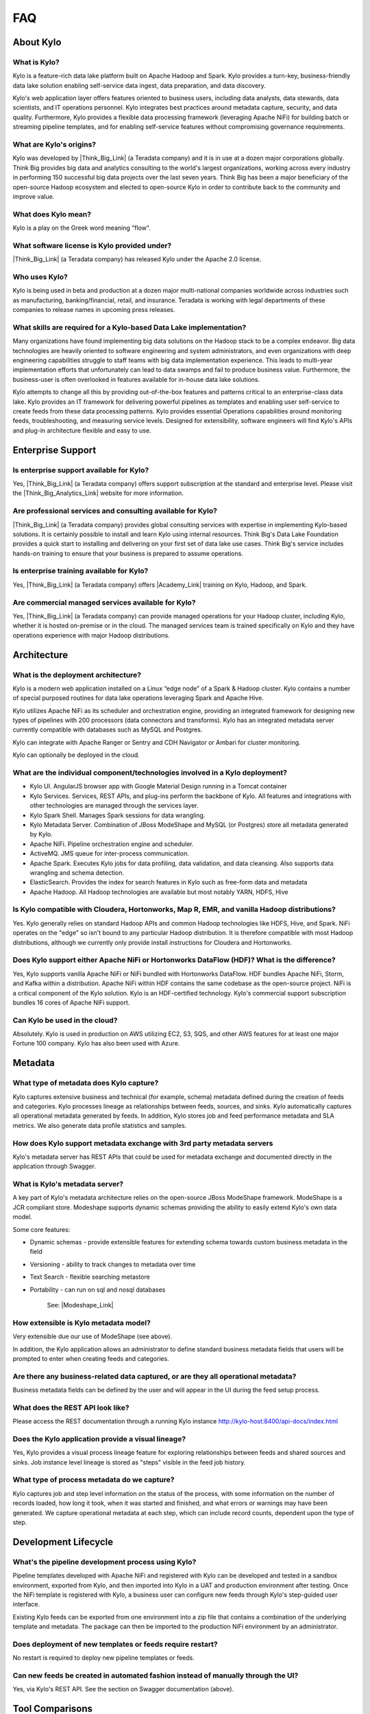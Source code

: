 FAQ
==========================

About Kylo
-----------------

What is Kylo?
~~~~~~~~~~~~~
Kylo is a feature-rich data lake platform built on Apache Hadoop and Spark.  Kylo provides a turn-key, business-friendly data lake solution enabling self-service data ingest, data
preparation, and data discovery.

Kylo's web application layer offers features oriented to business users, including data analysts, data stewards, data scientists, and IT operations personnel.
Kylo integrates best practices around metadata capture, security, and data quality. Furthermore, Kylo provides a flexible data processing framework
(leveraging Apache NiFi) for building batch or streaming pipeline templates, and for enabling self-service features without compromising governance requirements.

What are Kylo's origins?
~~~~~~~~~~~~~~~~~~~~~~~~

Kylo was developed by |Think_Big_Link| (a Teradata company) and it is in use at a dozen major corporations globally.  Think Big provides big data and
analytics consulting to the world's largest organizations, working across every industry in performing 150 successful big data projects over the last seven years.  Think Big has been a
major beneficiary of the open-source Hadoop ecosystem and elected to open-source Kylo in order to contribute back to the community and improve value.

What does Kylo mean?
~~~~~~~~~~~~~~~~~~~~~

Kylo is a play on the Greek word meaning "flow".


What software license is Kylo provided under?
~~~~~~~~~~~~~~~~~~~~~~~~~~~~~~~~~~~~~~~~~~~~~

|Think_Big_Link| (a Teradata company) has released Kylo under the Apache 2.0 license.

Who uses Kylo?
~~~~~~~~~~~~~~~~~~
Kylo is being used in beta and production at a dozen major multi-national companies worldwide across industries such as manufacturing, banking/financial, retail, and insurance. Teradata is working
with legal departments of these companies to release names in upcoming press releases.



What skills are required for a Kylo-based Data Lake implementation?
~~~~~~~~~~~~~~~~~~~~~~~~~~~~~~~~~~~~~~~~~~~~~~~~~~~~~~~~~~~~~~~~~~~~~

Many organizations have found implementing big data solutions on the Hadoop stack to be a complex endeavor.  Big data technologies are heavily oriented to software engineering and system
administrators, and even organizations with deep engineering capabilities struggle to staff teams with big data implementation experience.  This leads to multi-year implementation efforts that
unfortunately can lead to data swamps and fail to produce business value. Furthermore, the business-user is often overlooked in features available for in-house data lake solutions.

Kylo attempts to change all this by providing out-of-the-box features and patterns critical to an enterprise-class data lake.  Kylo provides an IT framework for delivering
powerful pipelines as templates and enabling user self-service to create feeds from these data processing patterns.  Kylo provides essential Operations capabilities around monitoring feeds,
troubleshooting, and measuring service levels.  Designed for extensibility, software engineers will find Kylo's APIs and plug-in architecture flexible and easy to use.



Enterprise Support
-------------------

Is enterprise support available for Kylo?
~~~~~~~~~~~~~~~~~~~~~~~~~~~~~~~~~~~~~~~~~~

Yes, |Think_Big_Link| (a Teradata company) offers support subscription at the standard and enterprise level. Please visit the |Think_Big_Analytics_Link|
website for more information.

Are professional services and consulting available for Kylo?
~~~~~~~~~~~~~~~~~~~~~~~~~~~~~~~~~~~~~~~~~~~~~~~~~~~~~~~~~~~~~
|Think_Big_Link| (a Teradata company) provides global consulting services with expertise in implementing Kylo-based solutions. It is certainly possible to install and
learn Kylo using internal resources. Think Big's Data Lake Foundation provides a quick start to installing and delivering on your first set of data lake use cases.  Think Big's service
includes hands-on training to ensure that your business is prepared to assume operations.

Is enterprise training available for Kylo?
~~~~~~~~~~~~~~~~~~~~~~~~~~~~~~~~~~~~~~~~~~~~~~~~~~~~~~~~~~~
Yes, |Think_Big_Link| (a Teradata company) offers |Academy_Link| training on Kylo, Hadoop, and Spark.


Are commercial managed services available for Kylo?
~~~~~~~~~~~~~~~~~~~~~~~~~~~~~~~~~~~~~~~~~~~~~~~~~~~~~~~~~~~
Yes, |Think_Big_Link| (a Teradata company) can provide managed operations for your Hadoop cluster, including Kylo, whether it is hosted on-premise or in the cloud. The
managed services team is trained specifically on Kylo and they have operations experience with major Hadoop distributions.


Architecture
------------

What is the deployment architecture? 
~~~~~~~~~~~~~~~~~~~~~~~~~~~~~~~~~~~~~

Kylo is a modern web application installed on a Linux “edge node” of a Spark & Hadoop
cluster. Kylo contains a number of special purposed routines for data lake operations leveraging Spark
and Apache Hive.

Kylo utilizes Apache NiFi as its scheduler and orchestration engine, providing an integrated framework for designing new types of pipelines with 200 processors (data connectors and transforms). Kylo
has an integrated metadata server currently compatible with databases such as MySQL and Postgres.

Kylo can integrate with Apache Ranger or Sentry and CDH Navigator or Ambari for cluster monitoring.

Kylo can optionally be deployed in the cloud.

What are the individual component/technologies involved in a Kylo deployment? 
~~~~~~~~~~~~~~~~~~~~~~~~~~~~~~~~~~~~~~~~~~~~~~~~~~~~~~~~~~~~~~~~~~~~~~~~~~~~~~

- Kylo UI. AngularJS browser app with Google Material Design running in a Tomcat container
- Kylo Services. Services, REST APIs, and plug-ins perform the backbone of Kylo.  All features and integrations with other technologies are managed through the services layer.
- Kylo Spark Shell. Manages Spark sessions for data wrangling.
- Kylo Metadata Server. Combination of JBoss ModeShape and MySQL (or Postgres) store all metadata generated by Kylo.
- Apache NiFi. Pipeline orchestration engine and scheduler.
- ActiveMQ.  JMS queue for inter-process communication.
- Apache Spark. Executes Kylo jobs for data profiling, data validation, and data cleansing. Also supports data wrangling and schema detection.
- ElasticSearch. Provides the index for search features in Kylo such as free-form data and metadata
- Apache Hadoop. All Hadoop technologies are available but most notably YARN, HDFS, Hive

Is Kylo compatible with Cloudera, Hortonworks, Map R, EMR, and vanilla Hadoop distributions?
~~~~~~~~~~~~~~~~~~~~~~~~~~~~~~~~~~~~~~~~~~~~~~~~~~~~~~~~~~~~~~~~~~~~~~~~~~~~~~~~~~~~~~~~~~~~~

Yes. Kylo generally relies on standard Hadoop APIs and common Hadoop technologies like HDFS, Hive, and Spark. NiFi operates on the "edge" so isn't bound to any particular
Hadoop distribution. It is therefore compatible with most Hadoop distributions, although we currently only provide install instructions for Cloudera and Hortonworks.

Does Kylo support either Apache NiFi or Hortonworks DataFlow (HDF)? What is the difference?
~~~~~~~~~~~~~~~~~~~~~~~~~~~~~~~~~~~~~~~~~~~~~~~~~~~~~~~~~~~~~~~~~~~~~~~~~~~~~~~~~~~~~~~~~~~~

Yes, Kylo supports vanilla Apache NiFi or NiFi bundled with Hortonworks DataFlow. HDF bundles Apache NiFi, Storm, and Kafka within a distribution. Apache NiFi within HDF contains the same codebase
as the open-source project.  NiFi is a critical component of the Kylo solution. Kylo is an HDF-certified technology.  Kylo's commercial support subscription bundles 16 cores of Apache NiFi support.

Can Kylo be used in the cloud?
~~~~~~~~~~~~~~~~~~~~~~~~~~~~~~
Absolutely. Kylo is used in production on AWS utilizing EC2, S3, SQS, and other AWS features for at least one major Fortune 100 company. Kylo has also been used with Azure.

Metadata
--------

What type of metadata does Kylo capture?
~~~~~~~~~~~~~~~~~~~~~~~~~~~~~~~~~~~~~~~~~

Kylo captures extensive business and technical (for example, schema) metadata
defined during the creation of feeds and categories.  Kylo processes lineage
as relationships between feeds, sources, and sinks. Kylo automatically captures all operational
metadata generated by feeds. In addition, Kylo stores job and feed
performance metadata and SLA metrics. We also generate data profile
statistics and samples.

How does Kylo support metadata exchange with 3rd party metadata servers
~~~~~~~~~~~~~~~~~~~~~~~~~~~~~~~~~~~~~~~~~~~~~~~~~~~~~~~~~~~~~~~~~~~~~~~

Kylo's metadata server has REST APIs that could be used for metadata
exchange and documented directly in the application through Swagger.


What is Kylo's metadata server?
~~~~~~~~~~~~~~~~~~~~~~~~~~~~~~~

A key part of Kylo's metadata architecture relies on the open-source JBoss ModeShape
framework. ModeShape is a JCR compliant store. Modeshape supports dynamic schemas providing the ability to easily extend Kylo's own data
model.

Some core features:

-  Dynamic schemas - provide extensible features for extending schema
   towards custom business metadata in the field

-  Versioning - ability to track changes to metadata over time

-  Text Search - flexible searching metastore

-  Portability - can run on sql and nosql databases

    See: |Modeshape_Link|

How extensible is Kylo metadata model?
~~~~~~~~~~~~~~~~~~~~~~~~~~~~~~~~~~~~~~

Very extensible due our use of ModeShape (see above).

In addition, the Kylo application allows an administrator to define standard business metadata
fields that users will be prompted to enter when creating feeds and categories.


Are there any business-related data captured, or are they all operational metadata?
~~~~~~~~~~~~~~~~~~~~~~~~~~~~~~~~~~~~~~~~~~~~~~~~~~~~~~~~~~~~~~~~~~~~~~~~~~~~~~~~~~~

Business metadata fields can be defined by the user and will appear in the UI during the feed setup process.

What does the REST API look like?
~~~~~~~~~~~~~~~~~~~~~~~~~~~~~~~~~

Please access the REST documentation through a running Kylo instance  http://kylo-host:8400/api-docs/index.html

Does the Kylo application provide a visual lineage?
~~~~~~~~~~~~~~~~~~~~~~~~~~~~~~~~~~~~~~~~~~~~~~~~~~~
Yes, Kylo provides a visual process lineage feature for exploring relationships between feeds and shared sources and sinks.  Job instance level lineage is stored as "steps" visible in the feed job
history.

What type of process metadata do we capture?
~~~~~~~~~~~~~~~~~~~~~~~~~~~~~~~~~~~~~~~~~~~~

Kylo captures job and step level information on the status of the process,
with some information on the number of records loaded, how long it took,
when it was started and finished, and what errors or warnings may have been generated. We
capture operational metadata at each step, which can include record
counts, dependent upon the type of step.

Development Lifecycle
---------------------

What's the pipeline development process using Kylo? 
~~~~~~~~~~~~~~~~~~~~~~~~~~~~~~~~~~~~~~~~~~~~~~~~~~~

Pipeline templates developed with Apache NiFi and registered with Kylo can be developed and tested in a sandbox environment, exported from Kylo,
and then imported into Kylo in a UAT and production environment after testing. Once the NiFi template is registered with Kylo, a business
user can configure new feeds through Kylo's step-guided user interface.

Existing Kylo feeds can be exported from one environment into a zip file that contains a combination of the underlying template and metadata. The
package can then be imported to the production NiFi environment by an administrator.

Does deployment of new templates or feeds require restart?
~~~~~~~~~~~~~~~~~~~~~~~~~~~~~~~~~~~~~~~~~~~~~~~~~~~~~~~~~~~~~~~~~~~~~

No restart is required to deploy new pipeline templates or feeds.

Can new feeds be created in automated fashion instead of manually through the UI?
~~~~~~~~~~~~~~~~~~~~~~~~~~~~~~~~~~~~~~~~~~~~~~~~~~~~~~~~~~~~~~~~~~~~~~~~~~~~~~~~~

Yes, via Kylo's REST API. See the section on Swagger documentation (above).

Tool Comparisons
----------------

Is Kylo similar to any commercial products?
~~~~~~~~~~~~~~~~~~~~~~~~~~~~~~~~~~~~~~~~~~~~~~~~~~~~~~~~~~~~~~~

Kylo has similar capabilities to Podium and Zaloni Bedrock. Kylo is an open-source option. One differentiator is Kylo's extensibility. Kylo provides a plug-in architecture with a variety of
extensions available to developers, and the use of NiFi templates provides incredible flexibility for batch and streaming use cases.

Is Kylo's operations dashboard similar to Cloudera Manager and Apache Ambari?
~~~~~~~~~~~~~~~~~~~~~~~~~~~~~~~~~~~~~~~~~~~~~~~~~~~~~~~~~~~~~~~~~~~~~~~~~~~~~~~~

Kylo's dashboard is feed-health centric. Health of a feed is determined by job completion status, service level agreement violations, and rules that measure data quality.
Kylo provides the ability to monitor feed performance and troubleshoot issues with feed job failures.

Kylo monitors services in the cluster and external dependencies to provide a holistic view of services your data lake depends on.  Kylo provides a simple plugin for adding
enterprise services to monitor.  Kylo includes plugins for pulling service status from Ambari and Cloudera Navigator. This is useful for correlating service issues with feed health problems.

Is Kylo's metadata server similar to Cloudera Navigator, Apache Atlas?
~~~~~~~~~~~~~~~~~~~~~~~~~~~~~~~~~~~~~~~~~~~~~~~~~~~~~~~~~~~~~~~~~~~~~~~

In some ways. Kylo is not trying to compete with these and could certainly
imagine integration with these tools. Kylo includes its own extensible
metadata server. Navigator is a governance tool that comes as part of the
Cloudera Enterprise license. Among other features, it provides data
lineage of your Hive SQL queries. We think this is useful but only
provides part of the picture. Kylo's metadata framework is really the foundation of
an entire data lake solution. It captures both business
and operational metadata. It tracks lineage at the feed-level. Kylo provides IT Operations with a useful dashboard, providing the ability to
track/enforce Service Level Agreements, and performance metrics.  Kylo's REST APIs can be used to do metadata exchange with tools like Atlas and Navigator.

How does Kylo compare to traditional ETL tools like Talend, Informatica, Data Stage?
~~~~~~~~~~~~~~~~~~~~~~~~~~~~~~~~~~~~~~~~~~~~~~~~~~~~~~~~~~~~~~~~~~~~~~~~~~~~~~~~~~~~~

Kylo uses Apache NiFi to orchestrate pipelines.  NiFi can connect to many different sources and perform lightweight transformations on the edge using 180+ built-in processors.  Generally workload
is delegated to the cluster where the bulk of processing power is available.  Kylo's NiFi processor extensions can effectively invoke Spark, Sqoop, Hive, and even invoke traditional ETL
tools (for example: wrap 3rd party ETL jobs).

Many ETL (extract-transform-load) tools are focused on SQL transformations using their own proprietary technology. Data warehouse style transformations tend to be focused on issues such as loading
normalized relational schemas such as a star or snowflake.  Hadoop data patterns tend to follow ELT (extract and load raw data, then transform). In Hadoop, source data is often stored in raw form, or  flat denormalized
structures. Powerful transformation techniques are available via Hadoop technologies, including Kylo's leveraging of Spark.  We don’t often see the need for expensive and complicated ETL technologies for
Hadoop.

Kylo provides a user interface for an end-user to configure new data feeds including schema, security, validation, and cleansing. Kylo provides the ability to wrangle and prepare
visual data transformations using Spark as an engine.

What is Kylo's value-add over plain Apache NiFi?
~~~~~~~~~~~~~~~~~~~~~~~~~~~~~~~~~~~~~~~~~~~~~~~~

NiFi acts as Kylo's pipeline orchestration engine, but NiFi itself does not provide all of the tooling required for a data lake solution. Some of Kylo's distinct benefits over vanilla NiFi and Hadoop:

-  Write-once, use many times. NiFi is a powerful IT tool for designing
   pipelines, but most data lake feeds utilize just a small number of
   unique flows or “patterns". Kylo allows IT the flexibility to
   design and register a NiFi template as a data processing model for feeds. This enables
   non-technical business users to configure dozens, or even hundreds of
   new feeds through Kylo's simple, guided stepper-UI. In other words, our
   UI allows users to setup feeds without having to code them in
   NiFi. As long as the basic ingestion pattern is the same, there is no
   need for new coding. Business users will be able to bring in new data
   sources, perform standard transformations, and publish to target
   systems.

-  Operations Dashboard UI can be used for monitoring data feeds.
   It provides centralized health monitoring of feeds and related infrastructure
   services, Service Level Agreements, data quality metrics reporting,
   and alerts.

-  Web modules offer key data lake features such as metadata search,
   data discovery, data wrangling, data browse, and event-based feed
   execution (to chain together flows).

-  Rich metadata model with integrated governance and best practices.

-  Kylo adds a set of data lake specific NiFi extensions around Data Profile,
   Data Cleanse, Data Validate, Merge/Dedupe, High-water. In addition, general Spark and Hive
   processors not yet available with vanilla NiFi.

-  Pre-built  templates that implement data lake best practices: Data Ingest, ILM, and Data Processing.

Scheduler
---------

How does Kylo manage job priority?
~~~~~~~~~~~~~~~~~~~~~~~~~~~~~~~~~~~~

Kylo exposes the ability to control which yarn queue a task executes on. Typically scheduling this is done through the scheduler. There are some
advanced techniques in NiFi that allow further prioritization for shared
resources. 

Can Kylo support complicated ETL scheduling?
~~~~~~~~~~~~~~~~~~~~~~~~~~~~~~~~~~~~~~~~~~~~~~~~

Kylo supports cron-based scheduling, but also timer-based, or event-based using JMS and an internal Kylo ruleset. NiFi embeds the Quartz.

What’s the difference between “timer” and “cron” schedule strategies?
~~~~~~~~~~~~~~~~~~~~~~~~~~~~~~~~~~~~~~~~~~~~~~~~~~~~~~~~~~~~~~~~~~~~~

Timer is fixed interval, “every 5 minutes or 10 seconds”. Cron can be
configured to do that as well, but can handle more complex cases like
“every tues at 8AM and 4PM”.

Does Kylo support 3rd party schedulers
~~~~~~~~~~~~~~~~~~~~~~~~~~~~~~~~~~~~~~

Yes, feeds can be triggered via JMS or REST.

Does Kylo support chaining feeds? One data feed consumed by another data feed?
~~~~~~~~~~~~~~~~~~~~~~~~~~~~~~~~~~~~~~~~~~~~~~~~~~~~~~~~~~~~~~~~~~~~~~~~~~~~~~

Kylo supports event-based triggering of feeds based on preconditions or rules. One can define rules in the UI that determine when to run a
feed, such as “run when data has been processed by feed a and feed b and
wait up to an hour before running anyway”. We support simple rules up to
very complicated rules requiring use of our API.

Security
----------

Does Kylo support roles?
~~~~~~~~~~~~~~~~~~~~~~~~~

Kylo supports the definition of roles (or groups), and the specific permissions a user with that role can perform, down to the function level.

What authentication methods are available?
~~~~~~~~~~~~~~~~~~~~~~~~~~~~~~~~~~~~~~~~~~~

Kylo uses Spring Security. Using pluggable login-modules, it can integrate with Active Directory, Kerberos, LDAP,
or most any authentication provider. See :doc:`../developer-guides/KyloDeveloperGuide`.

What security features does Kylo support?
~~~~~~~~~~~~~~~~~~~~~~~~~~~~~~~~~~~~~~~~~~~~~~~

Kylo provides plugins that integrate with Apache Ranger or Apache Sentry, depending on the distribution that you are running. These can be used to configure feed-based security and impersonating users
properly to enforce user permissions.  Kylo fully supports Kerberized clusters and built-in features, such as HDFS encryption.


Data Ingest
--------------

What is Kylo's standard batch ingest workflow?
~~~~~~~~~~~~~~~~~~~~~~~~~~~~~~~~~~~~~~~~~~~~~~~

Kylo includes a sample pipeline template that implements many best practices around data ingest, mostly utilizing Spark.  Kylo makes it very simple for a business user to configure ingest of new source
files and RDMBS tables into Hive.  Data can be read from a filesystem attached to the edge node, or directly using Kylo's sqoop processor into Hadoop.  Original data is archived into a distinct
location.
Small files are optionally merged and headers stripped, if needed.  Data is cleansed, standardized, and validated based on user-defined policies.  Invalid records are binned into a
separate table for later inspection. Valid records are inserted into a final Hive table with options such as (append, snapshot, merge with dedupe, upsert, etc). Target format can differ from the
raw source, contain custom partitions, and group-based security. Finally each batch of valid data is automatically profiled.

Does Kylo support batch and streaming?
~~~~~~~~~~~~~~~~~~~~~~~~~~~~~~~~~~~~~~

Yes, either types of pipelines can configured with Kylo.  Kylo tracks performance statistics of streaming-style feeds in activity over units of time.  Kylo tracks performance of batch feeds in jobs and steps.

Which raw formats does Kylo support?
~~~~~~~~~~~~~~~~~~~~~~~~~~~~~~~~~~~~~

Kylo has a pluggable architecture for adding support for new types.  Currently Kylo supports delimited-text formats (for example: csv, tab, pipe) and all Hadoop formats, such as ORC, Parquet, RCFile, AVRO,
and JSON.


Which target formats for Hive does Kylo support?
~~~~~~~~~~~~~~~~~~~~~~~~~~~~~~~~~~~~~~~~~~~~~~~~~

Kylo supports text-file, Parquet and ORC (default) with optional block compression, AVRO, and RCFile.


How does “incremental” loading strategy of a data feed work?
~~~~~~~~~~~~~~~~~~~~~~~~~~~~~~~~~~~~~~~~~~~~~~~~~~~~~~~~~~~~

Kylo supports a simple incremental extract component. We maintain a
high-water mark for each load using a date field in the source record.

Can Kylo ingest from relational databases?
~~~~~~~~~~~~~~~~~~~~~~~~~~~~~~~~~~~~~~~~~~~~~~~~~~~~

Yes, Kylo allows a user to select tables from RDBMS sources and easily configure ingest feeds choosing the target table structure, cleansing and validation rules, and target format.  Kylo invokes
Sqoop via NiFi to avoid IO through the edge node.

Kylo's RDBMS ingest support requires configuring a type-specific JDBC driver. It has been tested with data sources such as Teradata, SQL Server, Oracle, Postgres, and MySQL.

.. |Think_Big_Link| raw:: html

    <a href="https://www.thinkbiganalytics.com" target="_blank">Think Big</a>

.. |Academy_Link| raw:: html

    <a href="https://www.thinkbiganalytics.com/apache-nifi-kylo-introduction.html" target="_blank">Academy</a>

.. |Modeshape_Link| raw:: html

    <a href="http://modeshape.jboss.org" target="blank">Modeshape</a>

.. |Think_Big_Analytics_Link| raw:: html

   <a href="https://www.thinkbiganalytics.com" target="_blank">Think Big Analytics</a>
